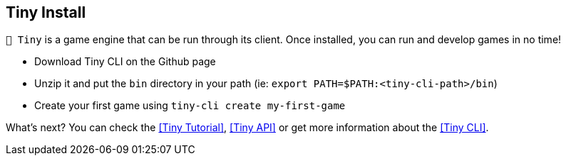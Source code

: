 == Tiny Install

`🧸 Tiny` is a game engine that can be run through its client.
Once installed, you can run and develop games in no time!

- Download Tiny CLI on the Github page
- Unzip it and put the `bin` directory in your path (ie: `export PATH=$PATH:<tiny-cli-path>/bin`)
- Create your first game using `tiny-cli create my-first-game`

What's next? You can check the <<Tiny Tutorial>>, <<Tiny API>> or get more information about the <<Tiny CLI>>.
